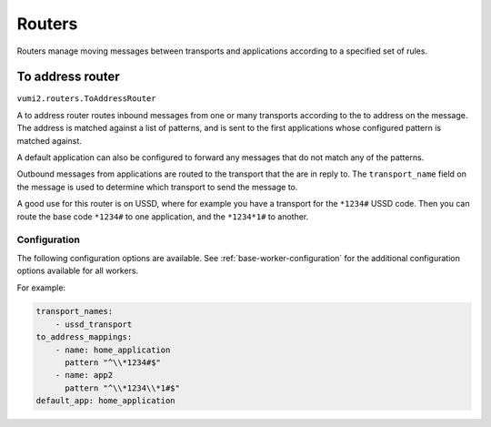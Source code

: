 Routers
=======

Routers manage moving messages between transports and applications according to a
specified set of rules.

.. _to-address-router:

To address router
-----------------

``vumi2.routers.ToAddressRouter``

A to address router routes inbound messages from one or many transports according to the
to address on the message. The address is matched against a list of patterns, and is
sent to the first applications whose configured pattern is matched against.

A default application can also be configured to forward any messages that do not match
any of the patterns.

Outbound messages from applications are routed to the transport that the are in reply
to. The ``transport_name`` field on the message is used to determine which transport
to send the message to.

A good use for this router is on USSD, where for example you have a transport for the
``*1234#`` USSD code. Then you can route the base code ``*1234#`` to one application,
and the ``*1234*1#`` to another.

Configuration
^^^^^^^^^^^^^
The following configuration options are available. See :ref:`base-worker-configuration`
for the additional configuration options available for all workers.

.. py:data:: transport_names
   :type: list[str]

   The names of the transports that we're consuming inbound messages from, and routing outbound messages to.

.. py:data:: to_address_mappings
   :type: list[dict[str, str]]

   A list of dictionaries with `name` and `pattern` keys, where the name value is the application name to send the inbound message to, and the pattern value is the regular expression pattern to match against.

.. py:data:: message_cache_class
   :type: str

   The path to the class to use for caching messages. Defaults to `vumi2.message_caches.MemoryMessageCache`, a message cache that caches the messages in memory. This transport caches outbound messages in order to know where to route the events for those messages. See :ref:`memory-message-cache` for more information

.. py:data:: message_cache_config
   :type: dict

   The config for the specified message cache.

.. py:data:: default_app
   :type: str

   The default application name to forward any messages that do not match ay of the `to_address_mappings`. Defaults to ``None``.

For example:

.. code-block:: yaml

    transport_names:
        - ussd_transport
    to_address_mappings:
        - name: home_application
          pattern "^\\*1234#$"
        - name: app2
          pattern "^\\*1234\\*1#$"
    default_app: home_application
